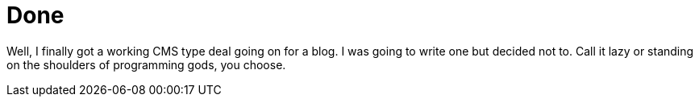 = Done
:hp-tags: rant

Well, I finally got a working CMS type deal going on for a blog. I was going to write one but decided not to. Call it lazy or standing on the shoulders of programming gods, you choose.
